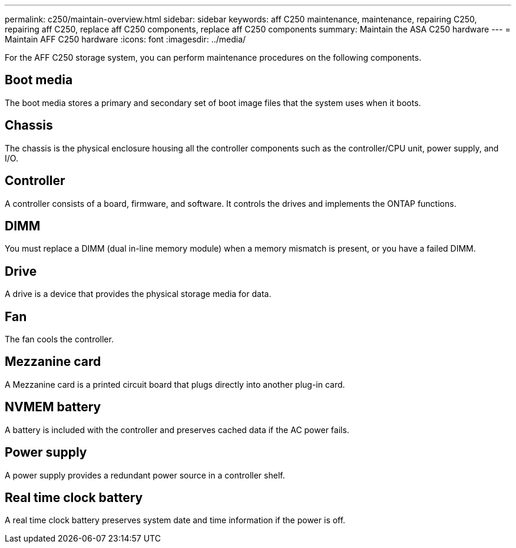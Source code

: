 ---
permalink: c250/maintain-overview.html
sidebar: sidebar
keywords: aff C250 maintenance, maintenance, repairing C250, repairing aff C250, replace aff C250 components, replace aff C250 components
summary: Maintain the ASA C250 hardware
---
= Maintain AFF C250 hardware
:icons: font
:imagesdir: ../media/

[.lead]
For the AFF C250 storage system, you can perform maintenance procedures on the following components.

== Boot media

The boot media stores a primary and secondary set of boot image files that the system uses when it boots. 

== Chassis
The chassis is the physical enclosure housing all the controller components such as the controller/CPU unit, power supply, and I/O.

== Controller

A controller consists of a board, firmware, and software. It controls the drives and implements the ONTAP functions.

== DIMM

You must replace a DIMM (dual in-line memory module) when a memory mismatch is present, or you have a failed DIMM.

== Drive

A drive is a device that provides the physical storage media for data.

== Fan
The fan cools the controller.

== Mezzanine card
A Mezzanine card is a printed circuit board that plugs directly into another plug-in card. 

== NVMEM battery

A battery is included with the controller and preserves cached data if the AC power fails.

== Power supply

A power supply provides a redundant power source in a controller shelf.

== Real time clock battery
A real time clock battery preserves system date and time information if the power is off. 
